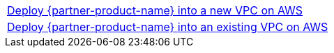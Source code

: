 [cols=",]
|===
|https://fwd.aws/DWjgJ[Deploy {partner-product-name} into a new VPC on AWS^] 
|https://fwd.aws/dNAeQ[Deploy {partner-product-name} into an existing VPC on AWS^]
|===